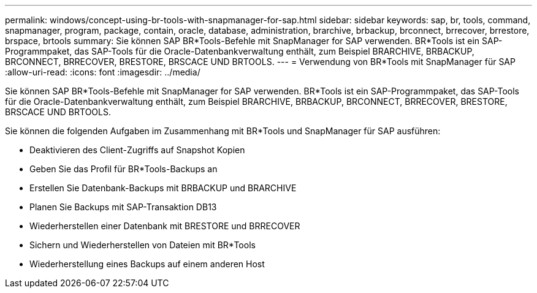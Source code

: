 ---
permalink: windows/concept-using-br-tools-with-snapmanager-for-sap.html 
sidebar: sidebar 
keywords: sap, br, tools, command, snapmanager, program, package, contain, oracle, database, administration, brarchive, brbackup, brconnect, brrecover, brrestore, brspace, brtools 
summary: Sie können SAP BR*Tools-Befehle mit SnapManager for SAP verwenden. BR*Tools ist ein SAP-Programmpaket, das SAP-Tools für die Oracle-Datenbankverwaltung enthält, zum Beispiel BRARCHIVE, BRBACKUP, BRCONNECT, BRRECOVER, BRESTORE, BRSCACE UND BRTOOLS. 
---
= Verwendung von BR*Tools mit SnapManager für SAP
:allow-uri-read: 
:icons: font
:imagesdir: ../media/


[role="lead"]
Sie können SAP BR*Tools-Befehle mit SnapManager for SAP verwenden. BR*Tools ist ein SAP-Programmpaket, das SAP-Tools für die Oracle-Datenbankverwaltung enthält, zum Beispiel BRARCHIVE, BRBACKUP, BRCONNECT, BRRECOVER, BRESTORE, BRSCACE UND BRTOOLS.

Sie können die folgenden Aufgaben im Zusammenhang mit BR*Tools und SnapManager für SAP ausführen:

* Deaktivieren des Client-Zugriffs auf Snapshot Kopien
* Geben Sie das Profil für BR*Tools-Backups an
* Erstellen Sie Datenbank-Backups mit BRBACKUP und BRARCHIVE
* Planen Sie Backups mit SAP-Transaktion DB13
* Wiederherstellen einer Datenbank mit BRESTORE und BRRECOVER
* Sichern und Wiederherstellen von Dateien mit BR*Tools
* Wiederherstellung eines Backups auf einem anderen Host

